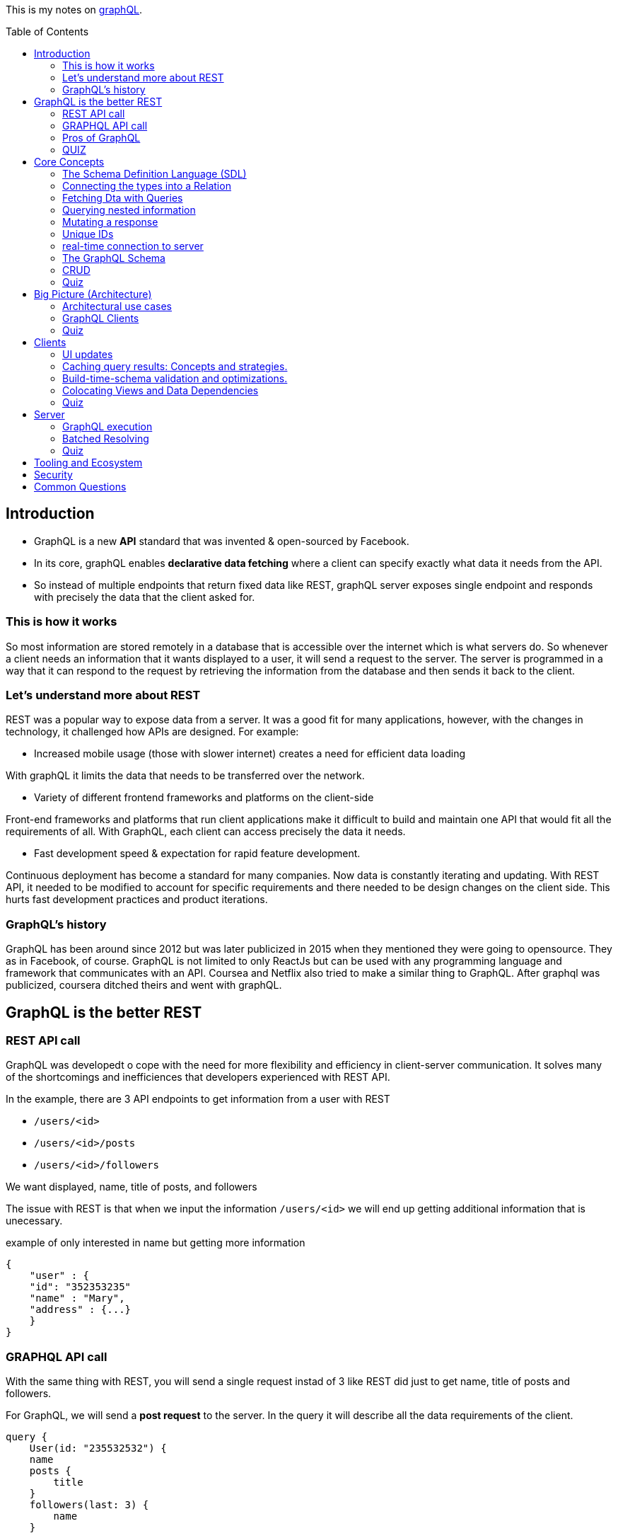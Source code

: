 :library: Asciidoctor
:toc:
:toc-placement!:

This is my notes on link:http://www.howtographql.com[graphQL].

toc::[]

== Introduction 

* GraphQL is a new *API* standard that was invented & open-sourced by Facebook. 
* In its core, graphQL enables *declarative data fetching* where a client can specify exactly what data it needs from the API. 
* So instead of multiple endpoints that return fixed data like REST, graphQL server exposes single endpoint and responds with precisely the data 
that the client asked for. 

=== This is how it works
So most information are stored remotely in a database that is accessible over the internet which is what servers do. So whenever a client needs an information 
that it wants displayed to a user, it will send a request to the server. The server is programmed in a way that it can respond to the request by retrieving 
the information from the database and then sends it back to the client. 

=== Let's understand more about REST 

REST was a popular way to expose data from a server. It was a good fit for many applications, however, with the changes in technology, it challenged how APIs are designed. 
For example: 

* Increased mobile usage (those with slower internet) creates a need for efficient data loading

With graphQL it limits the data that needs to be transferred over the network. 

* Variety of different frontend frameworks and platforms on the client-side

Front-end frameworks and platforms that run client applications make it difficult to build and maintain one API that would fit all the requirements of all. With GraphQL, 
each client can access precisely the data it needs. 

* Fast development speed & expectation for rapid feature development. 

Continuous deployment has become a standard for many companies. Now data is constantly iterating and updating. With REST API, it needed to be modified to account for specific 
requirements and there needed to be design changes on the client side. This hurts fast development practices and product iterations.

=== GraphQL's history

GraphQL has been around since 2012 but was later publicized in 2015 when they mentioned they were going to opensource. They as in Facebook, of course. 
GraphQL is not limited to only ReactJs but can be used with any programming language and framework that communicates with an API. Coursea and Netflix also 
tried to make a similar thing to GraphQL. After graphql was publicized, coursera ditched theirs and went with graphQL. 


== GraphQL is the better REST

=== REST API call
GraphQL was developedt o cope with the need for more flexibility and efficiency in client-server communication. It solves many of the shortcomings and 
inefficiences that developers experienced with REST API. 

In the example, there are 3 API endpoints to get information from a user with REST 

* `/users/<id>`
* `/users/<id>/posts`
* `/users/<id>/followers`

We want displayed, name, title of posts, and followers

The issue with REST is that when we input the information `/users/<id>` we will end up getting additional information that is unecessary. 

example of only interested in name but getting more information
----
{
    "user" : {
    "id": "352353235"
    "name" : "Mary", 
    "address" : {...}  
    }
}
----

=== GRAPHQL API call 

With the same thing with REST, you will send a single request instad of 3 like REST did just to get name, title of posts and followers.

For GraphQL, we will send a *post request* to the server. In the query it will describe all the data requirements of the client. 

----
query {
    User(id: "235532532") {
    name
    posts {
        title
    }
    followers(last: 3) {
        name
    }
    
    }
}
----

The request is self explanatory. With that ID, we want the name of the user, the title of posts, and the last 3 follower's names. 

The server will then process and fetch exactly the requested information and read it from the database. It will then package it up into a JSON object that 
will return to the client. The response will look like this: 

----
{
    "data": {
        "User" : {
            "name" : "Mary",
            "posts" : [
                { title: "Learn GraphQL today"},
                { title: "React & GraphQL - A declarative love story" },
                { title: "Why GraphQL is better than REST" },
                { title: "Relay vs Apollo - GraphQL Clients" }
            ],
            "followers" : [
                {name: "John"},
                { name: "Alice"},
                { name: "Sarah"}
            
            ]
        }
    }
}
----

This JSON information has the root field called *data*. Data returns to us all of the information that was requested in the query. 

=== Pros of GraphQL

* Elimite Over and Under fetching data. 
    ** Overfetching means downloading unnecessary data. 
    ** Underfetching means an endpoint doesn't return enough information or you need to send multiple requests (n + 1- requests problem)
* great for rapid Product Iterations. changes in the client side can be made without any extra work on the server. This is good for faster feedback cycles and product 
iterations. 
* Insightful Analytics. 
* Its Schema & Types. 
    ** GraphQL uses strong type system to define capabilities of an API. All of the types that are exposed in an API are written down in a schema using the 
    graphQL's schema definition language. 
    ** The same schema is how a client can access the data. When the schema is defined, the team's working on the front end and the back end can do their work 
    without further communication. 

=== QUIZ

Question: What is a benefit of the GraphQL schema and strong type system?

. They work well with the javascript type system 
. It solves the n+1 request problem 
. Once the schema is defined, frontend and backend teams can work independently from one another 
. Trick question: GraphQL doesn't havea type system.

====
Answer: Once the schema is defined, frontend and backend teams can work independently from one another. 
====


== Core Concepts 

In this lesson, we are going to learn about GraphQL's language. We are going to learn about how graphQL define types 
as well as sending _queries_ and _mutations_. 

=== The Schema Definition Language (SDL)
The syntax for writing schema is called *SDL*.  Here's an example of how to use SDL with these two simple types.

''''

----
type Person {
    name: String! 
    age: Int!

}
----

* This one has two fields. key *name* and *age* and the values *string* and *int*. 
* The *!* with it means that it is required.

''''

----
type Post {
    title: String!
}
----

* This one only has one field with key *title* and value *String*. 
* Again, *!* means it's required. 

=== Connecting the types into a Relation

We can define relationships between the two. GraphQL calls that *relations*. To add a relation to this example between *Person* and *Post*, we need to express that one 
person can be the *author* of many posts.  

* We add the *author* field to the Post type like this: 

----
type Post {
    title: String!
    author: Person!
}
----

Now, every post that is created needs to be associated with a person who is the author of it. 

* We add the *posts* field to the Person type to show that a person can write multiple posts. 

----
type Person {
    name: String!
    age: Int! 
    posts: [Post!]!
}
----

NOTE: the *[]* bracket tells it that it will be a list. 

After the connection has been made, now there is a _one-to-many-relationship_ between *Person* and *Post*.  They say one-to-many because of the 
expected array inside of Person. 

=== Fetching Dta with Queries 

Rest's fetching is encoded in the URL that it connects to. GraphQL's method is a whole lot more different. GraphQL doesn't have multiple endpoints like REST does, but 
just one single endpoint.  This works because the data is not fixed, but actually more flexible and let's the client decide on the requested data.  The downside to that 
is that the client needs to send more information to the server to get what the client wants. 

the process is called a *Query*. Here is an example of a query: 

----
{
    allPersons {
        name
    }

}
----

* The *root* of the query is named *allPersons*. 
* Anything that follows after the root field is called the *payload* of the query. 
* This query will return a list of all the persons that are stored in the database and will only show their *name*. 

Here's it's output example in JSON: 

----
{
    "allPersons": [
        {"name": "Johnny"},
        {"name": "Sarah"},
        {"name": "Alice"}
    ]

}
----

''''

If you wanted to add allPerson's age as well as their name, all you need to do is add *age* into the payload like this: 

----
{
    allPerson {
        name 
        age
    }

}
----

and it will output this: 

----
{
    "allPersons": [
        {"name": "Johnny", "age": 23},
        {"name": "Sarah", "age": 20},
        {"name": "Alice", "age": 20}
    ]
}
----

''''

You can actually control how much is output for the requested query. Such as if you want to limit to *only the last 2 names* instead of giving all of the results. 

----
{
    allPersons(last: 2) {
        name
        age
    }
}
----

This will list the last two names that were stored in the database. This will be great to show the newest users or something. 

----
{
    "allPersons": [
        {"name": "Sarah", "age": 20},
        {"name": "Alice", "age": 20}
    ]
}
----

Basically using the *last 2* took out poor Johnny. 


=== Querying nested information 

You can also query using nested information. 

In the example, we want to load all the posts that each person has written. Here is how the query would look like: 

----
{
    allPersons {
        name
            posts {
                title
            }
    }
}

----

Here is how the server is going to output the query request in JSON: 

----
{
    "allPerson": [
        {
            "name": "Johnny",
            "posts": [
                {"title": "graphQL is awesome"},
                {"title": "Relay is a powerful graphql client"}
            ]
        
        },
        {
            "name": "Sarah",
            "posts": [
                {"title": "How to get started with React & GraphQL"}
            ]
        
        }
    ]
}

----

There we see that it only shows the title of the posts nested with the user's name. 

=== Mutating a response 

We learned about requesting data, now we will learn about making changes to the data that is stored. With GraphQL, we make these changes using 
so called *mutations*. There are three kinds of mutations: 

. *creating* new data
. *updating* existing data 
. *deleting* existing data 

To modify the data, it is actually written the same way you would when making a request except that you need to start it with the mutation keyword. Example: 

----
mutation {
    createPerson(name: "Bob", age: 36) {
        name
        age
    }
}
----

* Just like the request, mutation also has a root field, and this root field is called *createPerson*. 
* Inside the paranthesis are arguments that will be placed into the payload. The arguments are: *name: "Bob", age: 36*. 
* The payload's key will then look at the argument's values to replace with it. 

the output for the mutation will look like this: 

----
{
    "createPerson": {
        "name": "Bob",
        "age": 36
    }
}
----

=== Unique IDs 

GraphQL types have unique IDs that are generated by the server: 

----
type Person {
    id: ID!
    name: String! 
    age: Int!
}
----

When we were making a mutation, we can also request an ID when we were creating a person. 

----
mutation {
    createPerson(name: "Bob", age: 36) {
        id
    }
}
----

=== real-time connection to server 

One absolute necessity is to have a real-time connection to the server to get immediate information about changes. 

For this use case, graphql offers the concept of subscriptions. When a client subscribes to an event, it will initiate and hold 
a steady connection to the server. 

In this example, the client subscribes on the server to get informed about new users being created. 

----
subscription {
    newPerson {
        name
        age
    }
}
----

So now when a new user is created, the server will push the data to the client. 
Unlike queries and mutations that follow a typical response cycle, subscriptions will have a continuous stream of data sent over to the client. 

Again, so with that subscription setup with the root *newPerson*, the client will receive a user's name and age every single time a new user is created. 

=== The GraphQL Schema 

* The schema defines the capabilities of the API by specifying how a client can fetch, mutate, and subscribe the data. 
* It is also a contract between the client and the server. 
* It is also a collection of GraphQL types with special root types. 

The schema will have different root types that define its entry points for the API. 

* type *Query* sends requests for data to be read. 
* type *Mutation* modifies the data.
* type *Subscription* is like query except it sets up a constant connection for when changes happen.

''''
Query type: 

----
{
    allPersons {
        name
    }
}
----

----
type Query {
    allPersons(last: Int): [Person!]!
}
----

* (last: Int) is to limit the result. You can even use *first*..

''''
Mutation type: 

----
mutation {
    createPerson(name: "Bob", age: 36) {
        id
    }
}
----

----
type Mutation {
    createPerson(name: String!, age: Int!: Person!)
}
----

''''

Subscription type:

----
subscription {
    newPerson {
        name
        age
    }
}
----

----
type Subscription {
    newPerson: Person!
}
----

''''

The full schema of what it's using: 

----
type Person {
    id: ID!
    name: String!
    age: Int!
    posts: [Post!]!
}
----

----
type Post {
    title: String!
    author: Person!
}
----

* When you see *Person!* , it is linked to *Person* and is being sent there. 
* When you see *[Person!]*, it is also linked but is receiving it. 

=== CRUD
Right now it doesn't really do anything, but we can define a CRUD style API by adding a new fields to the schemas's root types. 
CRUD is short for *create, read, update, delete* which actually refers to the type of operations we will use with GraphQL.

So right now we want to add the new field to the *query* type to retrieve all of the stored posts from the server. The field is called 
*allPosts* and looks very similar to the *allPersons* field. 

----
type Query {
    allPersons(last: Int): [Person!]!
    allPosts(last: Int): [Post!]!
}
----

All this does is ask for all the posts and all of the persons that are stored in the database. However, this way is not possible to query 
individual posts or person objects. 

To complete the CRUD API for the person type, we can do so by adding two more mutations. One for updating and one for deleting person objects. 

----
type Mutation {
    createPerson(name: String!, age: String!): Person!
    updatePerson(id: ID!, name: String!, age: String!): Person!
    deletePerson(id: ID!): Person!
}
----

* updatePerson has to look up the *ID* which will allow us to specify which person that needs to be updated, and also supplied the new arguments to change.
* deletePerson only needs the ID to tell the server which person to delete. 

Now, the same must be done for *posts*. 

----
createPost(title: String!): Post!
updatePost(id: ID!, title: String!): Post!
deletePost(id: ID!): Post!
----

* For the update and delete mutation to work, we need to specify an ID. 

''''
Now to update the subscription, we need to add all the persons and posts type that were created and existing. 

----
type Subscription {
    newPerson: Person!
    updatedPerson: Person!
    deletedPerson: Person!
    newPost: Post!
    updatedPost: Post!
    deletedPost: Post!
}
----

=== Quiz 

Question: What are GraphQL subscriptions used for?

. Event-based realtime functionality
. You use them to subscribe to the GraphQL Weekly newsletter
. Schema-based realtime functionality
. They combine Queries and Mutations and allow you to read and write data. 

====
Answer: Event-based realtime functionality
====

== Big Picture (Architecture)

An important thing to note is that graphQL was only released as a *specification*. Which means it tells how the graphql server has to behave. 
We can read the specification here: link:http://facebook.github.io/graphql/[graphql github]. 

If we want to use graphql in a project, we have to build the graphql server ouselves. We can do that with any programming language. 

We can also use a service graphql that provides a powerful server out of the box. 

=== Architectural use cases

There are three main architectural use cases. 

. GraphQL server with a connected database
    ** this is a simple setup that the lesson will cover later (hopefully.. this is what I'm interested in). 
    ** this is more common with _greenfield_ projects. 
    ** the setup is: you have 1 web server that implements the graphQL specification. Query arrives at graphQL's server, the server 
    reads it and fetches the data. This is called *resolving the query*. 
    ** GraphQL is actually *transport layer agnostic*. 
        *** GraphQL can be used with any available network protocol, so you can implement a graphql server on TCP, websockets, or any transport. 
    ** GraphQL doesn't care about the format that the database stores its data. We can use SQL database like AWS, aurora, or even a noSQL database like MongoDB. 
. GraphQL server to integrate existing system. 
    ** a bunch of other third party systems will get computed to a single graphQL API. 
    ** great for companies with legacy infrastructures and many different APIs. 
    ** GraphQL can be used to unify those existing systems and hide the messy backend.
    ** GraphQL will communicate with the existing systems and packages it up to the graphQL's response format. 
    ** GraphQL doesn't care about the data sources are, such as databases, web services, 3rd party APIs, etc). 
    ** here's a visual example of what goes on: +
    image:img/graphql/graphql2.png[] +
    ** You can also combine one with graphql and still communicate with the others. 
    ** GraphQL handles this with *Resolver functions*. The purpose of a resolver function is to retrieve the data for its corresponding field. 
. A hybrid approach with a connected database and integration of existing system. 

=== GraphQL Clients 

GraphQL is great for frontend developers as data fetching complexity can be pushed to the server-side. The server machine will be dealing with the heavy work.  

* *Imperative data fetching* : With REST, you used to have to create a fetch request and then parse the server response and then would have to be stored locally. Only after then, it will be 
displayed in the UI. 

* *Declarative data fetching* : It has to describe its data requirements with query, mutation, or subscription. Then it can display information in the UI. The in 
between steps are handled by the GraphQL client. This is what graphQL client libraries will handle such as Relay or Apollo. 

=== Quiz 
Question: What is a resolver function?

. A function that a GraphQL client uses to resolve a query on the frontend.
. It's a synonym for serverless functions. 
. A function that solves all your problems. 
* A function on GraphQL server that's responsible for fetching the data for a single field.

====
Answer: A function on a GraphQL server that's responsible for fetching the data for a single field. 
====

== Clients 

Some infrastructure feature that is needed for our app is: 

* directly sending queries and mutations without constructing HTTP requests. 
* view-layer integration. 
* caching
* validating and optimizing queries based on the schema. 

=== UI updates
With graphQL's client we no need to do an HTTP fetch and parse anymore. But how do we get it to show up in the UI? If we use ReactJS, the graphQL 
will fetch the needed data under the hood and make it available in the *props* of our component. The declarative nature ties well with 
link:https://en.wikipedia.org/wiki/Functional_reactive_programming[functional reactive programming] techniques. 

=== Caching query results: Concepts and strategies. 

It's good practice to store the data that was retrieved somewhere with the user to save load times and whatnot. A good way to do this is to 
_normalize_ the data beforehand. Which means that the query result gets flattened and the store will only contain individual records that can be 
referenced with a globally unique ID. 

=== Build-time-schema validation and optimizations. 

When the build environment has access to the schema, it can parse all of the graphQL code that's located in the project and compare it 
against the information from the schema. This catches any typos and other errors before it is put in production where the users can see this error.

=== Colocating Views and Data Dependencies 

The great thing about GraphQL is that it has a split view. One is the written data requirements and the other is the UI code. This split view 
gives you a better visualization of the data and will give a better understanding of its data.

=== Quiz 

What does a GraphQL client usually do before caching the results of a query?

. Validating the query results against the schema 
. Calling a resolver function 
. Normalizing the data 
. Making the data available in the props of a React Component 

====
Answer: Normalizing the data
====

== Server

=== GraphQL execution 

The query is traversed field by field, executing "resolvers" for each field. So, here's an example of a schema: 

----
type Query {
    author(id: ID!): Author
}
type Author {
    posts: [Post]
}

type Post {
    title: String
    content: String
}
----

And then here is an actual query that we will send to the server with the schema above:

----
query {
    author(id: "abc") {
        posts {
            title 
            content 
        }
    }
}
----

You can also set the query up with the associated type. 

----
query: Query {
    author(id: "abc"): Author {
        posts: [Post] {
            title: String 
            content: String
        }
    }

}
----

What will then happen is the resolvers will run for every field sequentually like a list. So this is how it will be executed: 

----
Query.author(root, { id: 'abc' }, context) -> author
Author.posts(author, null, context) -> posts
for each post in posts
  Post.title(post, null, context) -> title
  Post.content(post, null, context) -> content
----

So after that, the system will put everything together into the correct shape for the result and returns a JSON format. 

=== Batched Resolving 

So there's a bit of an issue if we wanted to retrive data like this: 

----
query {
  posts {
    title
    author {
      name
      avatar
    }
  }
}
----

Well, if it was a blog, it's most likely that most of the posts will have the same authors. So if we need to make an API call to get each author obect, we might accidentally 
make multiple requests for the same one... so for example: 

----
fetch('/authors/1')
fetch('/authors/2')
fetch('/authors/1')
fetch('/authors/2')
fetch('/authors/1')
fetch('/authors/2')
----

To avoid this problem, we should wrap our fetching function in a utility that will wait for all of the resolvers to run, then make sure to only fetch each item once.

----
authorLoader = new AuthorLoader()

// Queue up a bunch of fetches
authorLoader.load(1);
authorLoader.load(2);
authorLoader.load(1);
authorLoader.load(2);

// Then, the loader only does the minimal amount of work
fetch('/authors/1');
fetch('/authors/2');
----

If the API supports batched requests, we can just do one fetch to the backend, like this: 

----
fetch('/authors?ids=1,2')
----

In JavaScript, the above methods can be implemented using a utility called link:https://github.com/facebook/dataloader[dataloader]. 

=== Quiz 

Which statement about GraphQL servers is correct?

. A single record is never fetched more than once for a given query. 
. Resolvers can be defined on a field graularity
. Query fields are resolved depth-first 
. A GraphQL server that doesn't use DataLoader isn't a GraphQL server. 

====
Answer: Resolvers can be defined on a field granularity
====

== Tooling and Ecosystem
== Security
== Common Questions